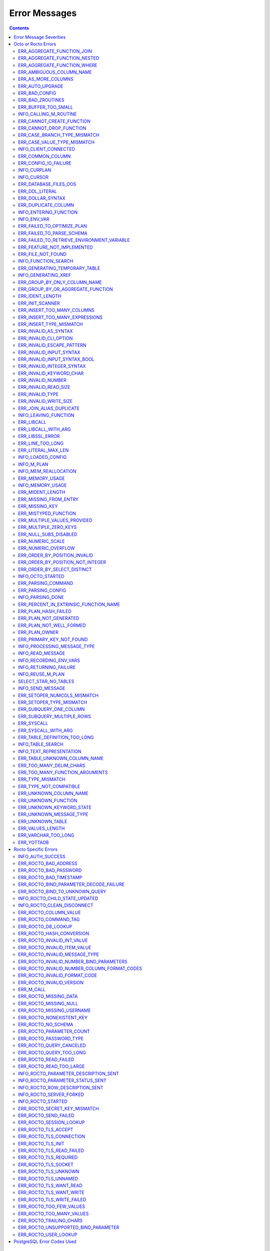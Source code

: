 
==========================
Error Messages
==========================

.. contents::
   :depth: 4

-------------------------
Error Message Severities
-------------------------

The error message severities are:

* TRACE
* INFO
* DEBUG
* WARNING
* ERROR
* FATAL

Comparative to severities in PostgreSQL,

* TRACE, INFO and WARNING are equivalent to PSQL INFO.
* DEBUG is equivalent to PSQL DEBUG.
* ERROR is equivalent to PSQL ERROR.
* FATAL is equivalent to PSQL FATAL.

TRACE and DEBUG are used to get helpful output for debugging. INFO provides potentially helpful, but non-critical information about internal operation. WARNING is similar to INFO, but highlights potentially dangerous or undesirable, though non-critical, behavior. ERROR messages report disruptive but recoverable states. Note that ERRORs encountered while parsing or executing a query will cause it to fail. FATAL messages indicate disruptive, unrecoverable states and cause the program to immediately exit, closing any open network connection.

---------------------
Octo or Rocto Errors
---------------------

Octo or Rocto Errors are of the form :code:`ERR_<error>` or :code:`INFO_<error>`. These errors can occur in either :code:`octo` or :code:`rocto`. The errors are detailed below, in alphabetical order. Occurrences of "xxx" indicate portions of the error message text that vary depending on the details of the particular error.

.. contents::
   :local:

++++++++++++++++++++++++++++
ERR_AGGREGATE_FUNCTION_JOIN
++++++++++++++++++++++++++++

Text: Aggregate functions are not allowed in JOIN conditions

Description/Action: This error is generated when aggregate functions are used in JOIN conditions, which is not allowed. PSQL Error Code: 42803

++++++++++++++++++++++++++++++
ERR_AGGREGATE_FUNCTION_NESTED
++++++++++++++++++++++++++++++

Text: Aggregate function calls cannot be nested

Description/Action: This error is generated when aggregate function calls are nested, which is not allowed. PSQL Error Code: 42803

++++++++++++++++++++++++++++
ERR_AGGREGATE_FUNCTION_WHERE
++++++++++++++++++++++++++++

Text: Aggregate functions are not allowed in WHERE

Description/Action: This error is generated when aggregate functions are used in WHERE, which is not allowed. PSQL Error Code: 42803

++++++++++++++++++++++++++++
ERR_AMBIGUOUS_COLUMN_NAME
++++++++++++++++++++++++++++

Text: Ambiguous column name 'xxx': qualify name for safe execution

Description/Action: This error is generated when two or more columns from different tables of the same name are given in a single query without qualifying them with their respective table names. PSQL Error Code: 42702

++++++++++++++++++++++++++++++++
ERR_AS_MORE_COLUMNS
++++++++++++++++++++++++++++++++

Text: Table name 'xxx' has xxx columns available but xxx columns specified

Description/Action: This error is generated when the :code:`AS` keyword specifies a list of column names that is more than the available number of columns. PSQL Error Code: 42P10

+++++++++++++++++++++
ERR_AUTO_UPGRADE
+++++++++++++++++++++

Text: Cannot auto upgrade binary table/function definitions. Please manually upgrade.

Description/Action: Whenever a newer build of Octo is installed in an environment, any internal Octo artifacts that are incompatible with the
newer build are automatically regenerated. This includes the binary representation of table definitions (CREATE TABLE queries)
and function definitions (CREATE FUNCTION queries), If the previous Octo build in use is prior to r1.0.0, this automatic
regeneration is not possible. The ERR_AUTO_UPGRADE error is issued in that case. The manual workaround is to drop/recreate all
tables and functions (using CREATE TABLE, CREATE FUNCTION, DROP TABLE and/or DROP FUNCTION commands) in the environment. PSQL Error Code: F0000

+++++++++++++++++++++
ERR_BAD_CONFIG
+++++++++++++++++++++

Text: Bad config setting in xxx: xxx

Description/Action: This error occurs when invalid configuration settings are used or a syntax error is detected in the configuration file. PSQL Error Code: F0000

+++++++++++++++++++++
ERR_BAD_ZROUTINES
+++++++++++++++++++++

Text: Error no valid source directory found in octo_zroutines config or $zroutines ISV

Description/Action: This error indicates that no valid source directory was found in octo_zroutines config or in $zroutines ISV. PSQL Error Code: F0000

+++++++++++++++++++++
ERR_BUFFER_TOO_SMALL
+++++++++++++++++++++

Text: xxx buffer too small

Description/Action: This error indicates that the buffer used to store output plans is too small for the query. PSQL Error Code: 22000

+++++++++++++++++++++++
INFO_CALLING_M_ROUTINE
+++++++++++++++++++++++

Text: Calling M routine: xxx

Description/Action: This message is generated when M routines are called. PSQL Error Code: 00000

++++++++++++++++++++++++++++
ERR_CANNOT_CREATE_FUNCTION
++++++++++++++++++++++++++++

Text: Function 'xxx' already exists with same argument types

Description/Action: This error indicates an attempt to create an already existing function. PSQL Error Code: 42723

+++++++++++++++++++++++++
ERR_CANNOT_DROP_FUNCTION
+++++++++++++++++++++++++

Text: Cannot DROP function 'xxx': no function defined with given name and parameter types

Description/Action: This error indicates an attempt to drop a non-existent function. PSQL Error Code: 42883

++++++++++++++++++++++++++++++
ERR_CASE_BRANCH_TYPE_MISMATCH
++++++++++++++++++++++++++++++

Text: CASE branch type mismatch: left xxx, right xxx

Description/Action: This error is generated when there is a type mismatch between branches in a :code:`CASE` statement. PSQL Error Code: 42804

++++++++++++++++++++++++++++++
ERR_CASE_VALUE_TYPE_MISMATCH
++++++++++++++++++++++++++++++

Text: WHEN argument is of type xxx but is used in a context that expects a xxx type

Description/Action: This error is generated when there is a type mismatch between :code:`CASE value` and :code:`WHEN condition` type in :code:`Case` statement. PSQL Error Code: 42804

++++++++++++++++++++++
INFO_CLIENT_CONNECTED
++++++++++++++++++++++

Text: Client connected

Description/Action: This message lets the user know that a client connected successfully. PSQL Error Code: 00000

++++++++++++++++++
ERR_COMMON_COLUMN
++++++++++++++++++

Text: Common column name 'xxx' appears more than once in xxx side of NATURAL JOIN

Description/Action: This message is emitted when a user attempts a :code:`NATURAL JOIN` using a table containing multiple columns of the same name, introducing an ambiguity into the join. PSQL Error Code: 42702

++++++++++++++++++++++
ERR_CONFIG_IO_FAILURE
++++++++++++++++++++++

Text: File I/O error reading config setting 'xxx' in config: xxx

Description/Action: This error indicates that a config file setting is unreadable. This typically occurs when a configuration file is not formatted correctly. PSQL Error Code: 58030

+++++++++++++++++++++
INFO_CURPLAN
+++++++++++++++++++++

Text: LOGICAL_PLAN xxx follows xxx

Description/Action: This message is a textual representation of the current logical plan. PSQL Error Code: 00000

+++++++++++++++++++++
INFO_CURSOR
+++++++++++++++++++++

Text: Generating SQL for cursor xxx

Description/Action: This message indicates that SQL instructions are being generated for the given cursor. PSQL Error Code: 00000

++++++++++++++++++++++
ERR_DATABASE_FILES_OOS
++++++++++++++++++++++

Text: Generated routines and database seem to be out of sync

Description/Action: This error indicates that the generated routines and the database are not synchronized. PSQL Error Code: XX000

++++++++++++++++++++++
ERR_DDL_LITERAL
++++++++++++++++++++++

Text: Invalid literal in DDL specification: only xxx literals accepted for this keyword.

Description/Action: This error is emitted when a literal of an invalid type is used in a DDL keyword specification. PSQL Error Code: 42601

++++++++++++++++++++++++
ERR_DOLLAR_SYNTAX
++++++++++++++++++++++++

Text: Prepared statement dollar syntax (e.g. $1, $2, etc.) only supported in Rocto using the Extended Query Protocol

Description/Action: This error indicates that user has tried to use a dollar symbol ($) in Octo. Prepared statement dollar syntax is only supported in Rocto using the PostgreSQL Extended Query Protocol. PSQL Error Code: 42601

++++++++++++++++++++++
ERR_DUPLICATE_COLUMN
++++++++++++++++++++++

Text: Column 'xxx' specified more than once

Description/Action: This error is generated when the :code:`CREATE TABLE` or :code:`INSERT INTO` command specifies more than one column with the same column name. PSQL Error Code: 42701

+++++++++++++++++++++++++
INFO_ENTERING_FUNCTION
+++++++++++++++++++++++++

Text: Entering xxx

Description/Action: This message is generated when a function is entered. PSQL Error Code: 00000

+++++++++++++++++++++++++
INFO_ENV_VAR
+++++++++++++++++++++++++

Text: # xxx='xxx'

Description/Action: This message reports the current value of a YottaDB environment variable. PSQL Error Code: 00000

++++++++++++++++++++++++++++
ERR_FAILED_TO_OPTIMIZE_PLAN
++++++++++++++++++++++++++++

Text: Failed to optimize logical plan

Description/Action: This error is generated when Octo fails to optimize a logical plan for a given SQL query. PSQL Error Code: XX000

+++++++++++++++++++++++++++
ERR_FAILED_TO_PARSE_SCHEMA
+++++++++++++++++++++++++++

Text: Failed to parse schema from table xxx

Description/Action: This error is generated when a table fails to parse a schema. PSQL Error Code: XX000

+++++++++++++++++++++++++++++++++++++++++++++
ERR_FAILED_TO_RETRIEVE_ENVIRONMENT_VARIABLE
+++++++++++++++++++++++++++++++++++++++++++++

Text: Failed to retrieve value of environment variable: 'xxx'

Description/Action: This error is generated when Octo fails to retrieve the value of an environment variable. PSQL Error Code: F0000

++++++++++++++++++++++++++++
ERR_FEATURE_NOT_IMPLEMENTED
++++++++++++++++++++++++++++

Text: Feature not implemented: xxx

Description/Action: This error indicates an attempt to use a feature that is yet to be implemented. PSQL Error Code: 0A000

+++++++++++++++++++++
ERR_FILE_NOT_FOUND
+++++++++++++++++++++

Text: Error opening input file: xxx

Description/Action: This error is generated when Octo tries to read from a file that is non-existent. PSQL Error Code: 58030

++++++++++++++++++++++
INFO_FUNCTION_SEARCH
++++++++++++++++++++++

Text: Searching for function xxx

Description/Action: This message lets the user know that Octo is looking up the given function. PSQL Error Code: 00000

+++++++++++++++++++++++++++++++
ERR_GENERATING_TEMPORARY_TABLE
+++++++++++++++++++++++++++++++

Text: Generating temporary table: xxx

Description/Action: This error is generated during temporary table generation. PSQL Error Code: XX000

++++++++++++++++++++
INFO_GENERATING_XREF
++++++++++++++++++++

Text: Generating helper cross reference M file [xxx] for table [xxx] and column [xxx]

Description/Action: This message indicates that a cross reference is being generated for the given table and column as an optimization. PSQL Error Code: XX000

++++++++++++++++++++++++++++++
ERR_GROUP_BY_ONLY_COLUMN_NAME
++++++++++++++++++++++++++++++

Text: Only column names are valid in GROUP BY (not expressions or constants)

Description/Action: This error is generated when expressions or constants are used in :code:`GROUP BY`. Please use only valid column names. PSQL Error Code: 42803

++++++++++++++++++++++++++++++++++++
ERR_GROUP_BY_OR_AGGREGATE_FUNCTION
++++++++++++++++++++++++++++++++++++

Text: Column xxx must appear in the GROUP BY clause or be used in an aggregate function

Description/Action: This error is generated when a column is :code:`SELECT` ed, but does not appear in a :code:`GROUP BY` clause or isn't used in an aggregate function. PSQL Error Code: 42803

+++++++++++++++++
ERR_IDENT_LENGTH
+++++++++++++++++

Text: xxx length xxx exceeds max (xxx)

Description/Action: This error indicates that a query attempted to use an identifier (such as a table name) that is longer than the maximum allowed. PSQL Error Code: 22P02

+++++++++++++++++
ERR_INIT_SCANNER
+++++++++++++++++

Text: Error initializing the scanner

Description/Action: This message indicates an error in initializing the scanner used to parse provided input. Please contact your YottaDB support channel. PSQL Error Code: XX000

++++++++++++++++++++++++++++
ERR_INSERT_TOO_MANY_COLUMNS
++++++++++++++++++++++++++++

Text: INSERT has more target columns than expressions

Description/Action: This error is generated when the :code:`INSERT INTO` command specifies more columns in the comma-separated list of columns (corresponding to the target table) than the number of expression columns in the source query. PSQL Error Code: 42601

++++++++++++++++++++++++++++++++
ERR_INSERT_TOO_MANY_EXPRESSIONS
++++++++++++++++++++++++++++++++

Text: INSERT has more expressions than target columns

Description/Action: This error is generated when the :code:`INSERT INTO` command specifies more expression columns in the source query than the number of comma-separated columns specified for the target table (if a comma-separated list of target columns is specified) or the number of columns of the target table (if no comma-separated list of target columns is specified). PSQL Error Code: 42601

++++++++++++++++++++++++++++++
ERR_INSERT_TYPE_MISMATCH
++++++++++++++++++++++++++++++

Text: Column 'xxx' is of type xxx but expression is of type xxx

Description/Action: This error is generated when the :code:`INSERT INTO` command specifies a target column whose type is different from the corresponding source column expression. PSQL Error Code: 42804

+++++++++++++++++++++
ERR_INVALID_AS_SYNTAX
+++++++++++++++++++++

Text: Invalid AS value type: xxx

Description/Action: This error is issued when a user attempts to use an unacceptable type for an :code:`AS` value. PSQL Error Code: 22P02

++++++++++++++++++++++
ERR_INVALID_CLI_OPTION
++++++++++++++++++++++

Text: Invalid value specified for option xxx

Description/Action: This error is issued when a user attempts to use an unacceptable command line option value. PSQL Error Code: 22P02

+++++++++++++++++++++++++++
ERR_INVALID_ESCAPE_PATTERN
+++++++++++++++++++++++++++

Text: Cannot end pattern with escape character: xxx

Description/Action: This error is issued when a user attempts to use an invalid escape pattern in a regular expression. PSQL Error Code: 22025

+++++++++++++++++++++++++
ERR_INVALID_INPUT_SYNTAX
+++++++++++++++++++++++++

Text: Invalid input syntax : Expecting type NUMERIC or INTEGER : Actual type xxx

Description/Action: This error is issued when a user attempts to use a unary '+' or '-' on a field of non-numeric type. PSQL Error Code: 22P02

++++++++++++++++++++++++++++++
ERR_INVALID_INPUT_SYNTAX_BOOL
++++++++++++++++++++++++++++++

Text: Invalid input syntax for type boolean: 'xxx' is not a valid boolean value

Description/Action: This error is generated when the user attempts to assign a non-boolean value to a boolean variable. PSQL Error Code: 22P02

+++++++++++++++++++++++++++++
ERR_INVALID_INTEGER_SYNTAX
+++++++++++++++++++++++++++++

Text: Invalid input syntax for type integer: 'xxx'

Description/Action: This error indicates that an integer was expected in this context, but a non-integer value was specified. PSQL Error Code: 22P02

+++++++++++++++++++++++++
ERR_INVALID_KEYWORD_CHAR
+++++++++++++++++++++++++

Text: Integer value xxx given for xxx character is not a valid ASCII (0-127) character

Description/Action: This error is issued when a user attempts to use an invalid character as part of a :code:`DELIM` or :code:`NULLCHAR` specfication. Accepted values range from 0 to 127 (ASCII). PSQL Error Code: 42601

+++++++++++++++++++++++++
ERR_INVALID_NUMBER
+++++++++++++++++++++++++

Text: xxx: invalid number of xxx: xxx is out of range (min: xxx, max: xxx)

Description/Action: This error indicates that there is an invalid number of items of the given type. PSQL Error Code: 22003

+++++++++++++++++++++++++++
ERR_INVALID_READ_SIZE
+++++++++++++++++++++++++++

Text: Read size xxx out of range

Description/Action: This error indicates an internal code attempt to read beyond a buffer's allocated range. Please contact your YottaDB support channel. PSQL Error Code: 22003

+++++++++++++++++++++++
ERR_INVALID_TYPE
+++++++++++++++++++++++

Text: Type xxx does not exist

Description/Action: This error is generated when a user attempts to use a type that doesn't exist. PSQL Error Code: 42704

+++++++++++++++++++++++
ERR_INVALID_WRITE_SIZE
+++++++++++++++++++++++

Text: Write size xxx out of range

Description/Action: This error indicates an internal code attempt to write beyond a buffer's allocated range. Please contact your YottaDB support channel. PSQL Error Code: 22003

+++++++++++++++++++++++++
ERR_JOIN_ALIAS_DUPLICATE
+++++++++++++++++++++++++

Text: table name 'xxx' specified more than once

Description/Action: This error is generated when a table name has been specified more than once. PSQL Error Code: 42712

++++++++++++++++++++++
INFO_LEAVING_FUNCTION
++++++++++++++++++++++

Text: LEAVING xxx

Description/Action: This message is generated when the flow of control is leaving a function and is used for debugging. PSQL Error Code: 00000

++++++++++++++++++++
ERR_LIBCALL
++++++++++++++++++++

Text: Library call failed: xxx

Description/Action: This error is generated when a library call fails. PSQL Error Code: 58000

++++++++++++++++++++
ERR_LIBCALL_WITH_ARG
++++++++++++++++++++

Text: Library call xxx failed with argument 'xxx'

Description/Action: This error is generated when a library call fails, and provides additional information about the arguments passed to it. PSQL Error Code: 58000

++++++++++++++++++++
ERR_LIBSSL_ERROR
++++++++++++++++++++

Text: Error in libssl/libcrypt

Description/Action: This error is generated when there is a problem with libssl/libcrypt. PSQL Error Code: XX000

++++++++++++++++++
ERR_LINE_TOO_LONG
++++++++++++++++++

Text: Input line too long

Description/Action: This error is generated if the input line is too long. PSQL Error Code: 22026

+++++++++++++++++++
ERR_LITERAL_MAX_LEN
+++++++++++++++++++

Text: Literal value exceeds max length (xxx bytes)

Description/Action: This error indicates that a query was issued containing a literal value that exceeds the maximum length in bytes allowed for any literal value. PSQL Error Code: 22003

++++++++++++++++++
INFO_LOADED_CONFIG
++++++++++++++++++

Text: Loaded config from xxx

Description/Action: This message is generated when a configuration file has been loaded. PSQL Error Code: 00000

++++++++++++++++++
INFO_M_PLAN
++++++++++++++++++

Text: Generating M file [xxx] (to execute SQL query)

Description/Action: This message notifies the user that an M plan is being generated for the given cursor. PSQL Error Code: 00000

++++++++++++++++++++++
INFO_MEM_REALLOCATION
++++++++++++++++++++++

Text: Memory xxx for variable xxx

Description/Action: This message is generated when memory for a particular variable is reallocated. PSQL Error Code: 00000

++++++++++++++++++++
ERR_MEMORY_USAGE
++++++++++++++++++++

Text: Failed to retrieve memory usage at process exit

Description/Action: This message indicates a failure to determine how much memory is in use at Octo process exit. PSQL Error Code: 58000

++++++++++++++++++++
INFO_MEMORY_USAGE
++++++++++++++++++++

Text: Memory usage at process exit: xxx Kb

Description/Action: This message reports how much memory is in use at Octo process exit. PSQL Error Code: 00000

++++++++++++++++++++
ERR_MIDENT_LENGTH
++++++++++++++++++++

Text: Length xxx too large for M identifier (max length xxx)

Description/Action: This error indicates that the length for an M identifier has been exceeded. PSQL Error Code: 22003

+++++++++++++++++++++++
ERR_MISSING_FROM_ENTRY
+++++++++++++++++++++++

Text: Missing FROM-clause entry for table : xxx

Description/Action: This error indicates that there is no entry for the given table in a FROM clause. PSQL Error Code: 42P01

++++++++++++++++++++
ERR_MISSING_KEY
++++++++++++++++++++

Text: Missing key xxx in table xxx; max key was xxx

Description/Action: This error indicates that the schema for the table lacks the correct number of keys, and that it needs to be corrected.  PSQL Error Code: 42704

++++++++++++++++++++++
ERR_MISTYPED_FUNCTION
++++++++++++++++++++++

Text: Function xxx cannot be invoked with a parameter of type xxx

Description/Action: This error indicates that a function was passed an argument whose type does not match that defined for the given parameter. PSQL Error Code: 42883

++++++++++++++++++++++++++++
ERR_MULTIPLE_VALUES_PROVIDED
++++++++++++++++++++++++++++

Text: Multiple values provided for xxx; undefined behavior

Description/Action: This error indicates that multiple values have been provided for a particular parameter. PSQL Error Code: 42P08

++++++++++++++++++++++++++++
ERR_MULTIPLE_ZERO_KEYS
++++++++++++++++++++++++++++

Text: Multiple xxx keys found for table xxx

Description/Action: This error indicates that the table has multiple :code:`KEY NUM` elements with the same number, and that the source schema needs to be corrected. PSQL Error Code: 42P08

+++++++++++++++++++++++++++++
ERR_NULL_SUBS_DISABLED
+++++++++++++++++++++++++++++

Text: Null subscripts must be enabled for proper operation. Please set '-null_subscripts=always' for all regions containing Octo global variables.

Description/Action: This error indicates that Null Subscripts have been turned off. However, they must be enabled for proper operation. Set '-null_subscripts=always' for all regions containing Octo global variables. PSQL Error Code: F0000

+++++++++++++++++++++++++++++
ERR_NUMERIC_SCALE
+++++++++++++++++++++++++++++

Text: Numeric scale xxx must be between 0 and precision xxx

Description/Action: This error indicates that the SCALE value in a NUMERIC(PRECISION,SCALE) specification cannot be greater than the PRECISION value. PSQL Error Code: 22023

+++++++++++++++++++++++++++++
ERR_NUMERIC_OVERFLOW
+++++++++++++++++++++++++++++

Text: Numeric field overflow; A field with precision xxx, scale xxx must round to an absolute value less than 10^xxx

Description/Action: This error indicates that the integer portion of a value that is being type cast to NUMERIC(PRECISION,SCALE) cannot be longer than PRECISION-SCALE (i.e. PRECISION minus SCALE) decimal digits. PSQL Error Code: 22003

++++++++++++++++++++++++++++++
ERR_ORDER_BY_POSITION_INVALID
++++++++++++++++++++++++++++++

Text: ORDER BY position xxxxxx is not in select list

Description/Action: This error is generated when an ORDER BY clause is incorrectly placed within a SQL query. PSQL Error Code: 42P10

++++++++++++++++++++++++++++++++++
ERR_ORDER_BY_POSITION_NOT_INTEGER
++++++++++++++++++++++++++++++++++

Text: Non integer constant xxxxxx in ORDER BY

Description/Action: This error is generated when the ORDER BY position is a non-integer. PSQL Error Code: 42601

++++++++++++++++++++++++++++++++
ERR_ORDER_BY_SELECT_DISTINCT
++++++++++++++++++++++++++++++++

Text: For SELECT DISTINCT, ORDER BY expressions must appear in select list

Description/Action: This error is generated when the :code:`ORDER BY` expression is attempted outside of the select list when using the :code:`DISTINCT` quantifier. PSQL Error Code: 42P10

+++++++++++++++++++
INFO_OCTO_STARTED
+++++++++++++++++++

Text: Octo started

Description/Action: This message indicates that an Octo process has begun execution. PSQL Error Code: 00000

+++++++++++++++++++
ERR_PARSING_COMMAND
+++++++++++++++++++

Text: Error parsing statement: xxx

Description/Action: This message indicates that there is an error in parsing the statement or command. PSQL Error Code: XX000

+++++++++++++++++++++
ERR_PARSING_CONFIG
+++++++++++++++++++++

Text: Error parsing config (xxx): line xxx: xxx

Description/Action: This error is generated when there is an error parsing the configuration file. PSQL Error Code: F0000

+++++++++++++++++++
INFO_PARSING_DONE
+++++++++++++++++++

Text: Parsing done for SQL command [xxx]

Description/Action: This message indicates that parsing is complete for the given SQL statement or command. PSQL Error Code: 00000

++++++++++++++++++++++++++++++++++++++++
ERR_PERCENT_IN_EXTRINSIC_FUNCTION_NAME
++++++++++++++++++++++++++++++++++++++++

Text: '%%' is only allowed at the beginning of an M label or routine name.

Description/Action: This error is generated when a user attempts to map a SQL function to an improperly formatted M extrinsic function name. PSQL Error Code: 42601

++++++++++++++++++++++
ERR_PLAN_HASH_FAILED
++++++++++++++++++++++

Text: Failed to generate plan filename hash

Description/Action: This error is generated when Octo fails to generate the filename hash for the plan. PSQL Error Code: XX000

+++++++++++++++++++++++
ERR_PLAN_NOT_GENERATED
+++++++++++++++++++++++

Text: Failed to generate xxx plan

This error is generated when Octo fails to generate the plan for the given SQL query or command. PSQL Code: XX000

+++++++++++++++++++++++++
ERR_PLAN_NOT_WELL_FORMED
+++++++++++++++++++++++++

Text: Plan produced by optimizer appears incorrect

Description/Action: This error is generated when the plan produced by the optimizer is incorrect. Please contact your YottaDB support channel. PSQL Error Code: XX000

++++++++++++++
ERR_PLAN_OWNER
++++++++++++++

Text: Problem resolving owner for deferred plan; undefined behavior

Description/Action: This error is indicates an internal error in resolving query subplans. Please contact your YottaDB support channel. PSQL Error Code: XX000

++++++++++++++++++++++++++
ERR_PRIMARY_KEY_NOT_FOUND
++++++++++++++++++++++++++

Text: No primary key specified when creating table 'xxx'. Please consult the documentation for more information.

Description/Action: This error is generated when a table was created without specifying a primary key. PSQL Error Code: 42601

+++++++++++++++++++++++++++++
INFO_PROCESSING_MESSAGE_TYPE
+++++++++++++++++++++++++++++

Text: Processing message type xxx

Description/Action: This debug message indicates that a PostgreSQL wire protocol message of a particular type is being processed. PSQL Error Code: 00000

++++++++++++++++++++
INFO_READ_MESSAGE
++++++++++++++++++++

Text: Read message of type xxx and length xxx

Description/Action: This debug message indicates that a PostgreSQL wire protocol message of the specified format was read from the wire. PSQL Error Code: 00000

+++++++++++++++++++++++
INFO_RECORDING_ENV_VARS
+++++++++++++++++++++++

Text: # Recording pertinent ydb_* env var values at process startup

Description/Action: This message notes that various YDB environment variable values are being recorded at startup . PSQL Error Code: 00000

+++++++++++++++++++++++
INFO_RETURNING_FAILURE
+++++++++++++++++++++++

Text: Returning failure from xxx

Description/Action: This debug message indicates that the given function exited due to an error. PSQL Error Code: 00000

++++++++++++++++++++
INFO_REUSE_M_PLAN
++++++++++++++++++++

Text: Using already generated M file [xxx] (to execute SQL query)

Description/Action: This message indicates that an M plan has already been generated for the current SQL query and will be used instead of creating a new one. PSQL Error Code: 00000

+++++++++++++++++++++
SELECT_STAR_NO_TABLES
+++++++++++++++++++++

Text: SELECT * with no tables specified is not valid

Description/Action: This error indicates that a user attempted to select all rows without specifying a table to select them from. PSQL Error Code: 42601

++++++++++++++++++
INFO_SEND_MESSAGE
++++++++++++++++++

Text: Sending message of type xxx and length xxx

Description/Action: This debug message indicates that a PostgreSQL wire protocol message of the specified format was written to the wire. PSQL Error Code: 00000

+++++++++++++++++++++++++++++
ERR_SETOPER_NUMCOLS_MISMATCH
+++++++++++++++++++++++++++++

Text: Each xxx query must have same number of columns

Description/Action: This error is generated when the two operands of a SET operation do not have the same number of columns. PSQL Error Code: 42804

++++++++++++++++++++++++++
ERR_SETOPER_TYPE_MISMATCH
++++++++++++++++++++++++++

Text: xxx types xxx and xxx cannot be matched

Description/Action: This error is generated when the two operands of a SET operation are of different types. PSQL Error Code: 42601

++++++++++++++++++++++++++
ERR_SUBQUERY_ONE_COLUMN
++++++++++++++++++++++++++

Text: Subquery must return only one column

Description/Action: This error is generated when a subquery must return only one column. PSQL Error Code: 42601

++++++++++++++++++++++++++++
ERR_SUBQUERY_MULTIPLE_ROWS
++++++++++++++++++++++++++++

Text: More than one row returned by a subquery used as an expression

Description/Action: This error is generated when more than one row is returned by a subquery that is used as an expression. PSQL Error Code: 21000

+++++++++++++++++
ERR_SYSCALL
+++++++++++++++++

Text: System call failed: xxx, return xxx (xxx)

Description/Action: This error is generated when a system call has failed. PSQL Error Code: 58000

+++++++++++++++++++++++
ERR_SYSCALL_WITH_ARG
+++++++++++++++++++++++

Text: System call failed: xxx, return xxx (xxx): args: xxx

Description/Action: This error is generated when a system call fails, and provides additional information about the arguments passed to it. PSQL Error Code: 58000

++++++++++++++++++++++++++++++
ERR_TABLE_DEFINITION_TOO_LONG
++++++++++++++++++++++++++++++

Text: Table definition for xxx too long; max size is xxx, table length is xxx

Description/Action: This error is generated when the table definition is too long. PSQL Error Code: 42P16

++++++++++++++++++++++
INFO_TABLE_SEARCH
++++++++++++++++++++++

Text: Searching for table xxx

Description/Action: This message lets the user know that Octo is looking up the given table. PSQL Error Code: 00000

+++++++++++++++++++++++++
INFO_TEXT_REPRESENTATION
+++++++++++++++++++++++++

Text: xxx

Description/Action: This message prints the text representation of a DDL specification. PSQL Error Code: 00000

++++++++++++++++++++++++++++++
ERR_TABLE_UNKNOWN_COLUMN_NAME
++++++++++++++++++++++++++++++

Text: Column 'xxx' of table 'xxx' does not exist

Description/Action: This error is generated when the specified column name is not a valid column in the specified table. PSQL Error Code: 42703

++++++++++++++++++++++++++++++++
ERR_TOO_MANY_DELIM_CHARS
++++++++++++++++++++++++++++++++

Text: Too many characters specified for DELIM specification (got: xxx, max: xxx)

Description/Action: This message indicates an attempt to specify more characters in a DELIM specification than is supported within an Octo DDL. PSQL Error Code: 22003

++++++++++++++++++++++++++++++++
ERR_TOO_MANY_FUNCTION_ARGUMENTS
++++++++++++++++++++++++++++++++

Text: Too many arguments passed for function xxx (max: xxx)

Description/Action: This error indicates an attempt to create a function with more arguments than the maximum allowed. PSQL Error Code: 22003

+++++++++++++++++++
ERR_TYPE_MISMATCH
+++++++++++++++++++

Text: Type mismatch: left xxx, right xxx

Description/Action: This error is generated when there is a type mismatch between parameters. PSQL Error Code: 42804

++++++++++++++++++++++++
ERR_TYPE_NOT_COMPATIBLE
++++++++++++++++++++++++

Text: Type xxx not compatible for xxx

Description/Action: This error is generated when a type is not compatible with a parameter. PSQL Error Code: 42883

+++++++++++++++++++++++
ERR_UNKNOWN_COLUMN_NAME
+++++++++++++++++++++++

Text: Unknown column: xxx

Description/Action: This error is generated when the column referenced does not exist or is unknown. PSQL Error Code: 42703

++++++++++++++++++++++++++
ERR_UNKNOWN_FUNCTION
++++++++++++++++++++++++++

Text: No function 'xxx' defined with given parameter types (xxx)

Description/Action: This error is generated when the function referenced does not exist or is unknown. PSQL Error Code: 42883

++++++++++++++++++++++++++
ERR_UNKNOWN_KEYWORD_STATE
++++++++++++++++++++++++++

Text: Unknown state reached; please contact your Octo support channel

Description/Action: This error indicates an unknown keyword state was reached. Please contact your YottaDB support channel. PSQL Error Code: XX000

+++++++++++++++++++++++++
ERR_UNKNOWN_MESSAGE_TYPE
+++++++++++++++++++++++++

Text: Unknown message type from frontend: xxx

Description/Action: This error is generated when an unknown message type was received from a remote client. Please contact your YottaDB support channel. PSQL Error Code: 08P01

+++++++++++++++++++++
ERR_UNKNOWN_TABLE
+++++++++++++++++++++

Text: Unknown table: xxx

Description/Action: This error is generated when the table referenced does not exist or is unknown. PSQL Error Code: 42P01

++++++++++++++++++
ERR_VALUES_LENGTH
++++++++++++++++++

Text: VALUES lists must all be the same length

Description/Action: This error is generated when a VALUES keyword specifies a list of rows where at least one row does not have the same number of columns as the other rows. PSQL Error Code: 42601

+++++++++++++++++++++
ERR_VARCHAR_TOO_LONG
+++++++++++++++++++++

Text: Value too long for type VARCHAR(xxx)

Description/Action: This error indicates that the specified value is more than xxx characters long and hence cannot fit in the VARCHAR(xxx) type. Specify a value which is less than or equal to xxx characters long. PSQL Error Code: 22001

+++++++++++++++++++++++
ERR_YOTTADB
+++++++++++++++++++++++

Text: YottaDB error: xxx

Octo encountered an error generated by YottaDB. Consult the `Administration and Operations Guide <https://docs.yottadb.com/AdminOpsGuide/index.html>`_ or the `Messages and Recovery Procedures Manual <https://docs.yottadb.com/MessageRecovery/index.html>`_ for more information.

-------------------------
Rocto Specific Errors
-------------------------

Rocto Specific Errors are of the form :code:`ERR_ROCTO_<error>` or :code:`INFO_ROCTO_<error>`. These errors can occur only in :code:`rocto`. The errors are detailed below, in alphabetical order. Occurrences of "xxx" indicate portions of the error message text that vary depending on the details of the particular error.

.. contents::
   :local:


++++++++++++++++++
INFO_AUTH_SUCCESS
++++++++++++++++++

Text: xxx: user successfully authenticated

Description/Action: This message indicates that the Rocto user has been successfully authenticated. PSQL Error Code: 00000

+++++++++++++++++++++
ERR_ROCTO_BAD_ADDRESS
+++++++++++++++++++++

Text: Bad listen address: xxx

Description/Action: This error is issued when Rocto fails to correctly initialize a listening socket. PSQL Error Code: 08000

+++++++++++++++++++++++
ERR_ROCTO_BAD_PASSWORD
+++++++++++++++++++++++

Text: xxx: password doesn't match stored value

This message indicates that the password entered does not match the stored value. PSQL Code Error: 28P01

+++++++++++++++++++++++
ERR_ROCTO_BAD_TIMESTAMP
+++++++++++++++++++++++

Text: handle_cancel_request: PID timestamp doesn't match stored value

Description/Action: This message indicates that a Cancel Request was attempted using a timestamp that doesn't match that of the target PID. Timestamps are checked to ensure that only the client who spawned a Rocto process can cancel queries running in that process. This error is not disclosed to the client to prevent information leakage about active Rocto processes. PSQL Error Code: 28000

++++++++++++++++++++++++++++++++++++++++
ERR_ROCTO_BIND_PARAMETER_DECODE_FAILURE
++++++++++++++++++++++++++++++++++++++++

Text: Failed to decode binary bind parameter

Description/Action: This error indicates that Rocto failed to decode a bind parameter from a binary format. PSQL Error Code: XX000

++++++++++++++++++++++++++++++++
ERR_ROCTO_BIND_TO_UNKNOWN_QUERY
++++++++++++++++++++++++++++++++

Text: Bind to unknown query attempted

Description/Action: This error indicates that the user has attempted to bind parameter values to a non-existent prepared statement. PSQL Error Code: 08P01

+++++++++++++++++++++++++++++++
INFO_ROCTO_CHILD_STATE_UPDATED
+++++++++++++++++++++++++++++++

Text: Process xxx switched to state xxx

Description/Action: This message indicates that the Rocto child process state has been updated. PSQL Error Code: 00000

++++++++++++++++++++++++++++
INFO_ROCTO_CLEAN_DISCONNECT
++++++++++++++++++++++++++++

Text: connection closed cleanly

Description/Action: This message indicates that a Rocto connection has been closed cleanly. PSQL Error Code: 00000

+++++++++++++++++++++++
ERR_ROCTO_COLUMN_VALUE
+++++++++++++++++++++++

Text: xxx: failed to extract column value xxx from row

Description/Action: This error indicates that Rocto failed to retrieve the column value from the row. PSQL Error Code: XX000

+++++++++++++++++++++++
ERR_ROCTO_COMMAND_TAG
+++++++++++++++++++++++

Text: Failed to identify command tag

Description/Action: This error indicates that Rocto failed to identify the command tag. PSQL Error Code: XX000

+++++++++++++++++++++++
ERR_ROCTO_DB_LOOKUP
+++++++++++++++++++++++

Text: xxx: failed to retrieve xxx from database

Description/Action: This error is generated when Rocto has failed to retrieve the data from the database. PSQL Error Code: XX000

++++++++++++++++++++++++++
ERR_ROCTO_HASH_CONVERSION
++++++++++++++++++++++++++

Text: xxx: failed convert xxx hash to xxx

Description/Action: This error is generated when Rocto has failed to perform hash conversion. PSQL Error Code: XX000

+++++++++++++++++++++++++++
ERR_ROCTO_INVALID_INT_VALUE
+++++++++++++++++++++++++++

Text: xxx: invalid xxx value xxx: must be xxx

Description/Action: This error indicates that Rocto received an invalid integer value in a PostgreSQL wire protocol message. PSQL Error Code: 22003

++++++++++++++++++++++++++++
ERR_ROCTO_INVALID_ITEM_VALUE
++++++++++++++++++++++++++++

Text: xxx: invalid item value xxx: must be xxx

Description/Action: This error indicates that Rocto received an invalid value for the 'item' field of a message of the specified PostgreSQL wire protocol message type. PSQL Error Code: 22000

++++++++++++++++++++++++++++++
ERR_ROCTO_INVALID_MESSAGE_TYPE
++++++++++++++++++++++++++++++

Text: xxx: invalid type 'xxx': must be 'xxx'

Description/Action: This error indicates that an invalid PostgreSQL wire protocol message type was used. PSQL Error Code: 08P01

++++++++++++++++++++++++++++++++++++++++
ERR_ROCTO_INVALID_NUMBER_BIND_PARAMETERS
++++++++++++++++++++++++++++++++++++++++

Text: xxx: invalid number of parameters: expected xxx got xxx)

Description/Action: This error indicates that an invalid number of parameters have been provided for a Bind message. PSQL Error Code: 22003

++++++++++++++++++++++++++++++++++++++++++++
ERR_ROCTO_INVALID_NUMBER_COLUMN_FORMAT_CODES
++++++++++++++++++++++++++++++++++++++++++++

Text: xxx: invalid number of column format codes specified for portal xxx: expected xxx got xxx)

Description/Action: This error occurs when a client requests a different number of output column formats than the number of columns to be returned. PSQL Error Code: 22P02

++++++++++++++++++++++++++++++++++
ERR_ROCTO_INVALID_FORMAT_CODE
++++++++++++++++++++++++++++++++++

Text: Bind: invalid xxx format code xxx: must be 0 (text) or 1 (binary)

Description/Action: This error indicates multiple invalid integer values were provided via a PostgreSQL wire protocol message. PSQL Error Code: 22003

++++++++++++++++++++++++++
ERR_ROCTO_INVALID_VERSION
++++++++++++++++++++++++++

Text: xxx: invalid version xxx: must be xxx

Description/Action: This error indicates an invalid version has been given as input. PSQL Error Code: 08P01

+++++++++++++++++
ERR_M_CALL
+++++++++++++++++

Text: Inline M function calls are disallowed. Use CREATE FUNCTION instead to map it to an SQL function.

Description/Action: This error is issued when a user attempts to call an M extrinsic function via Rocto. PSQL Error Code: XX000

++++++++++++++++++++++++
ERR_ROCTO_MISSING_DATA
++++++++++++++++++++++++

Text: xxx: missing xxx

Description/Action: This error indicates that there is missing data. PSQL Error Code: 22000

+++++++++++++++++++++++
ERR_ROCTO_MISSING_NULL
+++++++++++++++++++++++

Text: xxx: xxx missing null terminator

Description/Action: This error indicates that a value within a wire protocol message sent by a remote client is missing a null terminator. PSQL Error Code: 22024

+++++++++++++++++++++++++++
ERR_ROCTO_MISSING_USERNAME
+++++++++++++++++++++++++++

Text: xxx: startup message missing username

Description/Action: This error indicates that a client attempted to initiate remote connection without specifying a username. PSQL Error Code: 08P01

++++++++++++++++++++++++++
ERR_ROCTO_NONEXISTENT_KEY
++++++++++++++++++++++++++

Text: handle_cancel_request: received non-existent secret key

Description/Action: This error is generated when there is an invalid authorization specification or a non-existent secret key. PSQL Error Code: 28000

+++++++++++++++++++
ERR_ROCTO_NO_SCHEMA
+++++++++++++++++++

Text: Rocto is not allowed to make schema changes without startup flag --allowschemachanges

Description/Action: This error indicates that Rocto is not allowed to make schema changes without the startup flag set to :code:`--allowschemachanges`. PSQL Error Code: XX000

.. note:: Rocto is yet to implement certain features with respect to Data Manipulation Language (DML) and queries such as INSERT INTO, UPDATE, and DELETE could cause this error to be generated.

++++++++++++++++++++++++++
ERR_ROCTO_PARAMETER_COUNT
++++++++++++++++++++++++++

Text: Failed to count number of parameters in prepared statement

Description/Action: This error indicates that Rocto failed to count the number of parameters provided in the prepared statement. PSQL Error Code: XX000

+++++++++++++++++++++++++
ERR_ROCTO_PASSWORD_TYPE
+++++++++++++++++++++++++

Text: xxx: expected xxx encrypted password

Description/Action: This error indicates that Rocto received a password encrypted in an unexpected format. PSQL Error Code: 28000

++++++++++++++++++++++++
ERR_ROCTO_QUERY_CANCELED
++++++++++++++++++++++++

Text: canceling statement due to user request

Description/Action: This error indicates a query was successfully cancelled via a CancelRequest message. PSQL Error Code: 57014

++++++++++++++++++++++++++++
ERR_ROCTO_QUERY_TOO_LONG
++++++++++++++++++++++++++++

Text: Query length xxx exceeded maximum size (xxx)

Description/Action: This error indicates that the query length exceeded maximum size. PSQL Error Code: 08P01

++++++++++++++++++++++++
ERR_ROCTO_READ_FAILED
++++++++++++++++++++++++

Text: read failure: xxx

Description/Action: This error is generated when Rocto fails to read data from a remote connection. PSQL Error Code: 08000

+++++++++++++++++++++++++
ERR_ROCTO_READ_TOO_LARGE
+++++++++++++++++++++++++

Text: Read size xxx greater than buffer size xxx

Description/Action: This error indicates that a PostgreSQL wire protocol message exceeded the maximum size of messages which can be read by Rocto. Please contact your YottaDB support channel. PSQL Error Code: 22000

++++++++++++++++++++++++++++++++++++++
INFO_ROCTO_PARAMETER_DESCRIPTION_SENT
++++++++++++++++++++++++++++++++++++++

Text: sent ParameterDescription for prepared statement 'xxx'

Description/Action: This message indicates that a Rocto ParameterDescription message has been sent for a prepared statement. PSQL Error Code: 00000

+++++++++++++++++++++++++++++++++
INFO_ROCTO_PARAMETER_STATUS_SENT
+++++++++++++++++++++++++++++++++

Text: sent ParameterStatus with parameter 'xxx' set to 'xxx'

Description/Action: This message indicates that Rocto recorded the value of a database parameter set by a SET statement, and has notified the client using a ParameterStatus message as part of the PostgreSQL wire protocol startup procedure. PSQL Error Code: 00000

+++++++++++++++++++++++++++++++++++
INFO_ROCTO_ROW_DESCRIPTION_SENT
+++++++++++++++++++++++++++++++++++

Text: sent RowDescription for xxx: 'xxx'

Description/Action: This message indicates that a Rocto RowDescription message has been sent. PSQL Error Code: 00000

+++++++++++++++++++++++++
INFO_ROCTO_SERVER_FORKED
+++++++++++++++++++++++++

Text: rocto server process forked with pid xxx

Description/Action: This message is generated to show the Rocto server fork that is running, along with its PID. PSQL Error Code: 00000

++++++++++++++++++++
INFO_ROCTO_STARTED
++++++++++++++++++++

Text: rocto started on port xxx

Description/Action: This message indicates a successful start of Rocto on the given port. PSQL Error Code: 00000

++++++++++++++++++++++++++++++
ERR_ROCTO_SECRET_KEY_MISMATCH
++++++++++++++++++++++++++++++

Text: handle_cancel_request: secret key/PID pair doesn't match stored value

Description/Action: This error indicates that the secret key/PID pair doesn't match that of the client sending a CancelRequest. PSQL Error Code: 28000

+++++++++++++++++++++++
ERR_ROCTO_SEND_FAILED
+++++++++++++++++++++++

Text: failed to send message of type 'xxx'

Description/Action: This error indicates that Rocto failed to send a message of a specific type to a remote client. PSQL Error Code: 08000

+++++++++++++++++++++++++
ERR_ROCTO_SESSION_LOOKUP
+++++++++++++++++++++++++

Text: xxx: failed to retrieve xxx from session info

This error indicates that Rocto has failed to retrieve the relevant session data for a given client. PSQL Code: XX000

++++++++++++++++++++
ERR_ROCTO_TLS_ACCEPT
++++++++++++++++++++

Text: ydb_tls_accept: xxx

Description/Action: This error indicates that there is an issue with TLS acceptance. PSQL Error Code: XX000

+++++++++++++++++++++++++
ERR_ROCTO_TLS_CONNECTION
+++++++++++++++++++++++++

Text: ydb_tls_get_conn_info: xxx

Description/Action: This error indicates that there is an issue with the TLS connection process. PSQL Error Code: XX000

++++++++++++++++++++
ERR_ROCTO_TLS_INIT
++++++++++++++++++++

Text: ydb_tls_init: xxx

Description/Action: This error indicates that there is an issue with TLS initialization. PSQL Error Code: XX000

++++++++++++++++++++++++++
ERR_ROCTO_TLS_READ_FAILED
++++++++++++++++++++++++++

Text: ydbcrypt: read failed: xxx

Description/Action: This error indicates that an attempt to read from a TLS socket has failed. PSQL Error Code: XX000

+++++++++++++++++++++++
ERR_ROCTO_TLS_REQUIRED
+++++++++++++++++++++++

Text: Server requires all connections to be TLS encrypted. Please re-connect using a client with TLS/SSL enabled.

Description/Action: This error indicates that the server requires all network connections to use TLS encryption, but the client attempted to initiate an unencrypted connection. PSQL Error Code: 08P01

++++++++++++++++++++
ERR_ROCTO_TLS_SOCKET
++++++++++++++++++++

Text: ydb_tls_socket: xxx

Description/Action: This error indicates that there is an issue with the TLS socket. PSQL Error Code: XX000

++++++++++++++++++++++
ERR_ROCTO_TLS_UNKNOWN
++++++++++++++++++++++

Text: ydbcrypt: unknown error: xxx

Description/Action: This error indicates that an unknown TLS error has taken place. PSQL Error Code: XX000

++++++++++++++++++++++
ERR_ROCTO_TLS_UNNAMED
++++++++++++++++++++++

Text: Unnamed failure in ydb_tls_accept: xxx (tls_errno: xxx)

Description/Action: This error indicates that an unnamed TLS error has occurred in the TLS initialization process (accepting a new connection). PSQL Error Code: XX000

++++++++++++++++++++++++
ERR_ROCTO_TLS_WANT_READ
++++++++++++++++++++++++

Text: ydbcrypt: unprocessed read data

Description/Action: This error indicates that there is data remaining to be read from a TLS socket. PSQL Error Code: XX000

+++++++++++++++++++++++++
ERR_ROCTO_TLS_WANT_WRITE
+++++++++++++++++++++++++

Text: ydbcrypt: unprocessed write data

Description/Action: This error indicates that there is data remaining to be written to a TLS socket. PSQL Error Code: XX000

+++++++++++++++++++++++++++
ERR_ROCTO_TLS_WRITE_FAILED
+++++++++++++++++++++++++++

Text: ydbcrypt: write failed: xxx

Description/Action: This error indicates that an attempt to write to a TLS socket has failed. PSQL Error Code: XX000

+++++++++++++++++++++++++
ERR_ROCTO_TOO_FEW_VALUES
+++++++++++++++++++++++++

Text: xxx: too few xxx

Description/Action: This error indicates that a PostgreSQL wire protocol message is missing one or more fields. PSQL Error Code: 22003

++++++++++++++++++++++++++
ERR_ROCTO_TOO_MANY_VALUES
++++++++++++++++++++++++++

Text: xxx: too many xxx

Description/Action: This error indicates that a PostgreSQL wire protocol message was submitted with too many fields. PSQL Error Code: 22003

+++++++++++++++++++++++++
ERR_ROCTO_TRAILING_CHARS
+++++++++++++++++++++++++

Text: xxx: message has trailing characters

Description/Action: The error indicates that a PostgreSQL wire protocol message has trailing characters. PSQL Error Code: 08P01

+++++++++++++++++++++++++++++++++++++
ERR_ROCTO_UNSUPPORTED_BIND_PARAMETER
+++++++++++++++++++++++++++++++++++++

Text: Unsupported bind parameter type received

Description/Action: This error indicates that Rocto has received a request to bind a value of an unsupported data type to a prepared statement. PSQL Error Code: XX000

++++++++++++++++++++++++++++
ERR_ROCTO_USER_LOOKUP
++++++++++++++++++++++++++++

Text: xxx: failed to retrieve xxx for user xxx from database

Description/Action: This error indicates that a client has attempted to log in to Rocto as a non-existent user. PSQL Error Code: 28000

----------------------------
PostgreSQL Error Codes Used
----------------------------

Octo uses a few `PostgreSQL Error Codes <https://www.postgresql.org/docs/current/errcodes-appendix.html>`_.

List of PostgreSQL error codes defined and used in Octo:

+----------------------------+-------------------------------------+
| Error Code                 | Condition Name                      |
+============================+=====================================+
| **Class 00 — Successful Completion**                             |
+----------------------------+-------------------------------------+
| 00000                      | successful_completion               |
+----------------------------+-------------------------------------+
| **Class 08 — Connection Exception**                              |
+----------------------------+-------------------------------------+
| 08P01                      | protocol_violation                  |
+----------------------------+-------------------------------------+
| **Class 26 — Invalid SQL Statement Name**                        |
+----------------------------+-------------------------------------+
| 26000                      | invalid_sql_statement_name          |
+----------------------------+-------------------------------------+
| **Class 42 — Syntax Error or Access Rule Violation**             |
+----------------------------+-------------------------------------+
| 42601                      | syntax_error                        |
+----------------------------+-------------------------------------+
